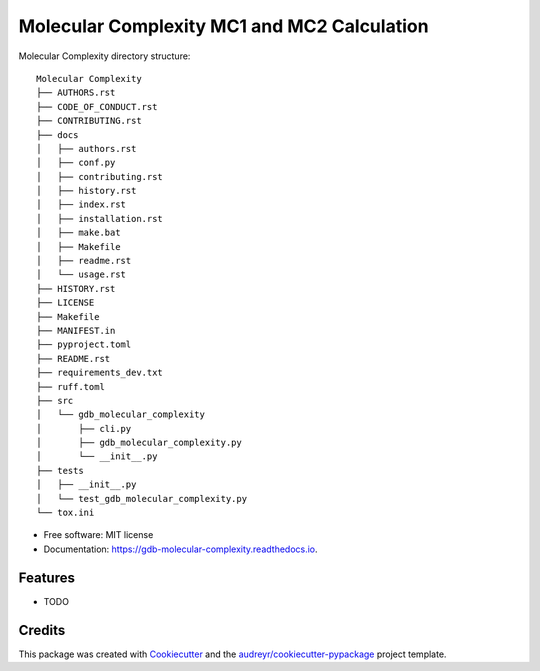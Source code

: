 ========================
Molecular Complexity MC1 and MC2 Calculation
========================


.. image:: https://img.shields.io/pypi/v/gdb_molecular_complexity.svg
        :target: https://pypi.python.org/pypi/gdb_molecular_complexity

.. image:: https://readthedocs.org/projects/gdb-molecular-complexity/badge/?version=latest
        :target: https://gdb-molecular-complexity.readthedocs.io/en/latest/?version=latest
        :alt: Documentation Status



Molecular Complexity directory structure::

    Molecular Complexity
    ├── AUTHORS.rst
    ├── CODE_OF_CONDUCT.rst
    ├── CONTRIBUTING.rst
    ├── docs
    │   ├── authors.rst
    │   ├── conf.py
    │   ├── contributing.rst
    │   ├── history.rst
    │   ├── index.rst
    │   ├── installation.rst
    │   ├── make.bat
    │   ├── Makefile
    │   ├── readme.rst
    │   └── usage.rst
    ├── HISTORY.rst
    ├── LICENSE
    ├── Makefile
    ├── MANIFEST.in
    ├── pyproject.toml
    ├── README.rst
    ├── requirements_dev.txt
    ├── ruff.toml
    ├── src
    │   └── gdb_molecular_complexity
    │       ├── cli.py
    │       ├── gdb_molecular_complexity.py
    │       └── __init__.py
    ├── tests
    │   ├── __init__.py
    │   └── test_gdb_molecular_complexity.py
    └── tox.ini


* Free software: MIT license
* Documentation: https://gdb-molecular-complexity.readthedocs.io.


Features
--------

* TODO

Credits
-------

This package was created with Cookiecutter_ and the `audreyr/cookiecutter-pypackage`_ project template.

.. _Cookiecutter: https://github.com/audreyr/cookiecutter
.. _`audreyr/cookiecutter-pypackage`: https://github.com/audreyr/cookiecutter-pypackage
